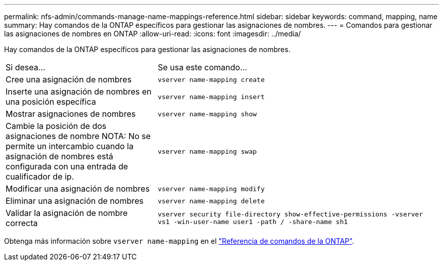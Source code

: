 ---
permalink: nfs-admin/commands-manage-name-mappings-reference.html 
sidebar: sidebar 
keywords: command, mapping, name 
summary: Hay comandos de la ONTAP específicos para gestionar las asignaciones de nombres. 
---
= Comandos para gestionar las asignaciones de nombres en ONTAP
:allow-uri-read: 
:icons: font
:imagesdir: ../media/


[role="lead"]
Hay comandos de la ONTAP específicos para gestionar las asignaciones de nombres.

[cols="35,65"]
|===


| Si desea... | Se usa este comando... 


 a| 
Cree una asignación de nombres
 a| 
`vserver name-mapping create`



 a| 
Inserte una asignación de nombres en una posición específica
 a| 
`vserver name-mapping insert`



 a| 
Mostrar asignaciones de nombres
 a| 
`vserver name-mapping show`



 a| 
Cambie la posición de dos asignaciones de nombre
NOTA: No se permite un intercambio cuando la asignación de nombres está configurada con una entrada de cualificador de ip.
 a| 
`vserver name-mapping swap`



 a| 
Modificar una asignación de nombres
 a| 
`vserver name-mapping modify`



 a| 
Eliminar una asignación de nombres
 a| 
`vserver name-mapping delete`



 a| 
Validar la asignación de nombre correcta
 a| 
`vserver security file-directory show-effective-permissions -vserver vs1 -win-user-name user1 -path / -share-name sh1`

|===
Obtenga más información sobre `vserver name-mapping` en el link:https://docs.netapp.com/us-en/ontap-cli/search.html?q=vserver+name-mapping["Referencia de comandos de la ONTAP"^].
